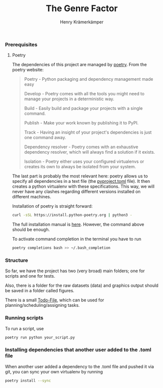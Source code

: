 #+title: The Genre Factor
#+author: Henry Krämerkämper

*** Prerequisites

**** Poetry

The dependencies of this project are managed by [[https://python-poetry.org/][poetry]]. From the poetry website:

#+begin_quote
Poetry - Python packaging and dependency management made easy

Develop - Poetry comes with all the tools you might need to manage your projects in a deterministic way.

Build - Easily build and package your projects with a single command.

Publish - Make your work known by publishing it to PyPI.

Track - Having an insight of your project's dependencies is just one command away.

Dependency resolver - Poetry comes with an exhaustive dependency resolver, which will always find a solution if it exists.

Isolation  - Poetry either uses your configured virtualenvs or creates its own to always be isolated from your system.
#+end_quote

The last part is probably the most relevant here: poetry allows us to specify all dependencies
in a text file (the [[./pyproject.toml][pyproject.toml]] file). It then creates a python virtualenv with these
specifications. This way, we will never have any clashes regarding different versions installed
on different machines.

Installation of poetry is straight forward:

#+begin_src bash
curl -sSL https://install.python-poetry.org | python3 -
#+end_src

The full installation manual is [[https://python-poetry.org/docs/#installing-with-the-official-installer][here]]. However, the command above should be enough.

To activate command completion in the terminal you have to run

#+begin_src bash
poetry completions bash >> ~/.bash_completion
#+end_src

*** Structure

So far, we have the project has two (very broad) main folders; one for scripts and one for
tests.

Also, there is a folder for the raw datasets (data) and graphics output should be saved in
a folder called figures.

There is a small [[./Todo.org][Todo-File]], which can be used for planning/scheduling/assigning tasks.

*** Running scripts

To run a script, use

#+begin_src bash
poetry run python your_script.py
#+end_src

*** Installing dependencies that another user added to the .toml file

When another user added a dependency to the .toml file and pushed it via git, you can
sync your own virtualenv by running

#+begin_src bash
poetry install --sync
#+end_src

